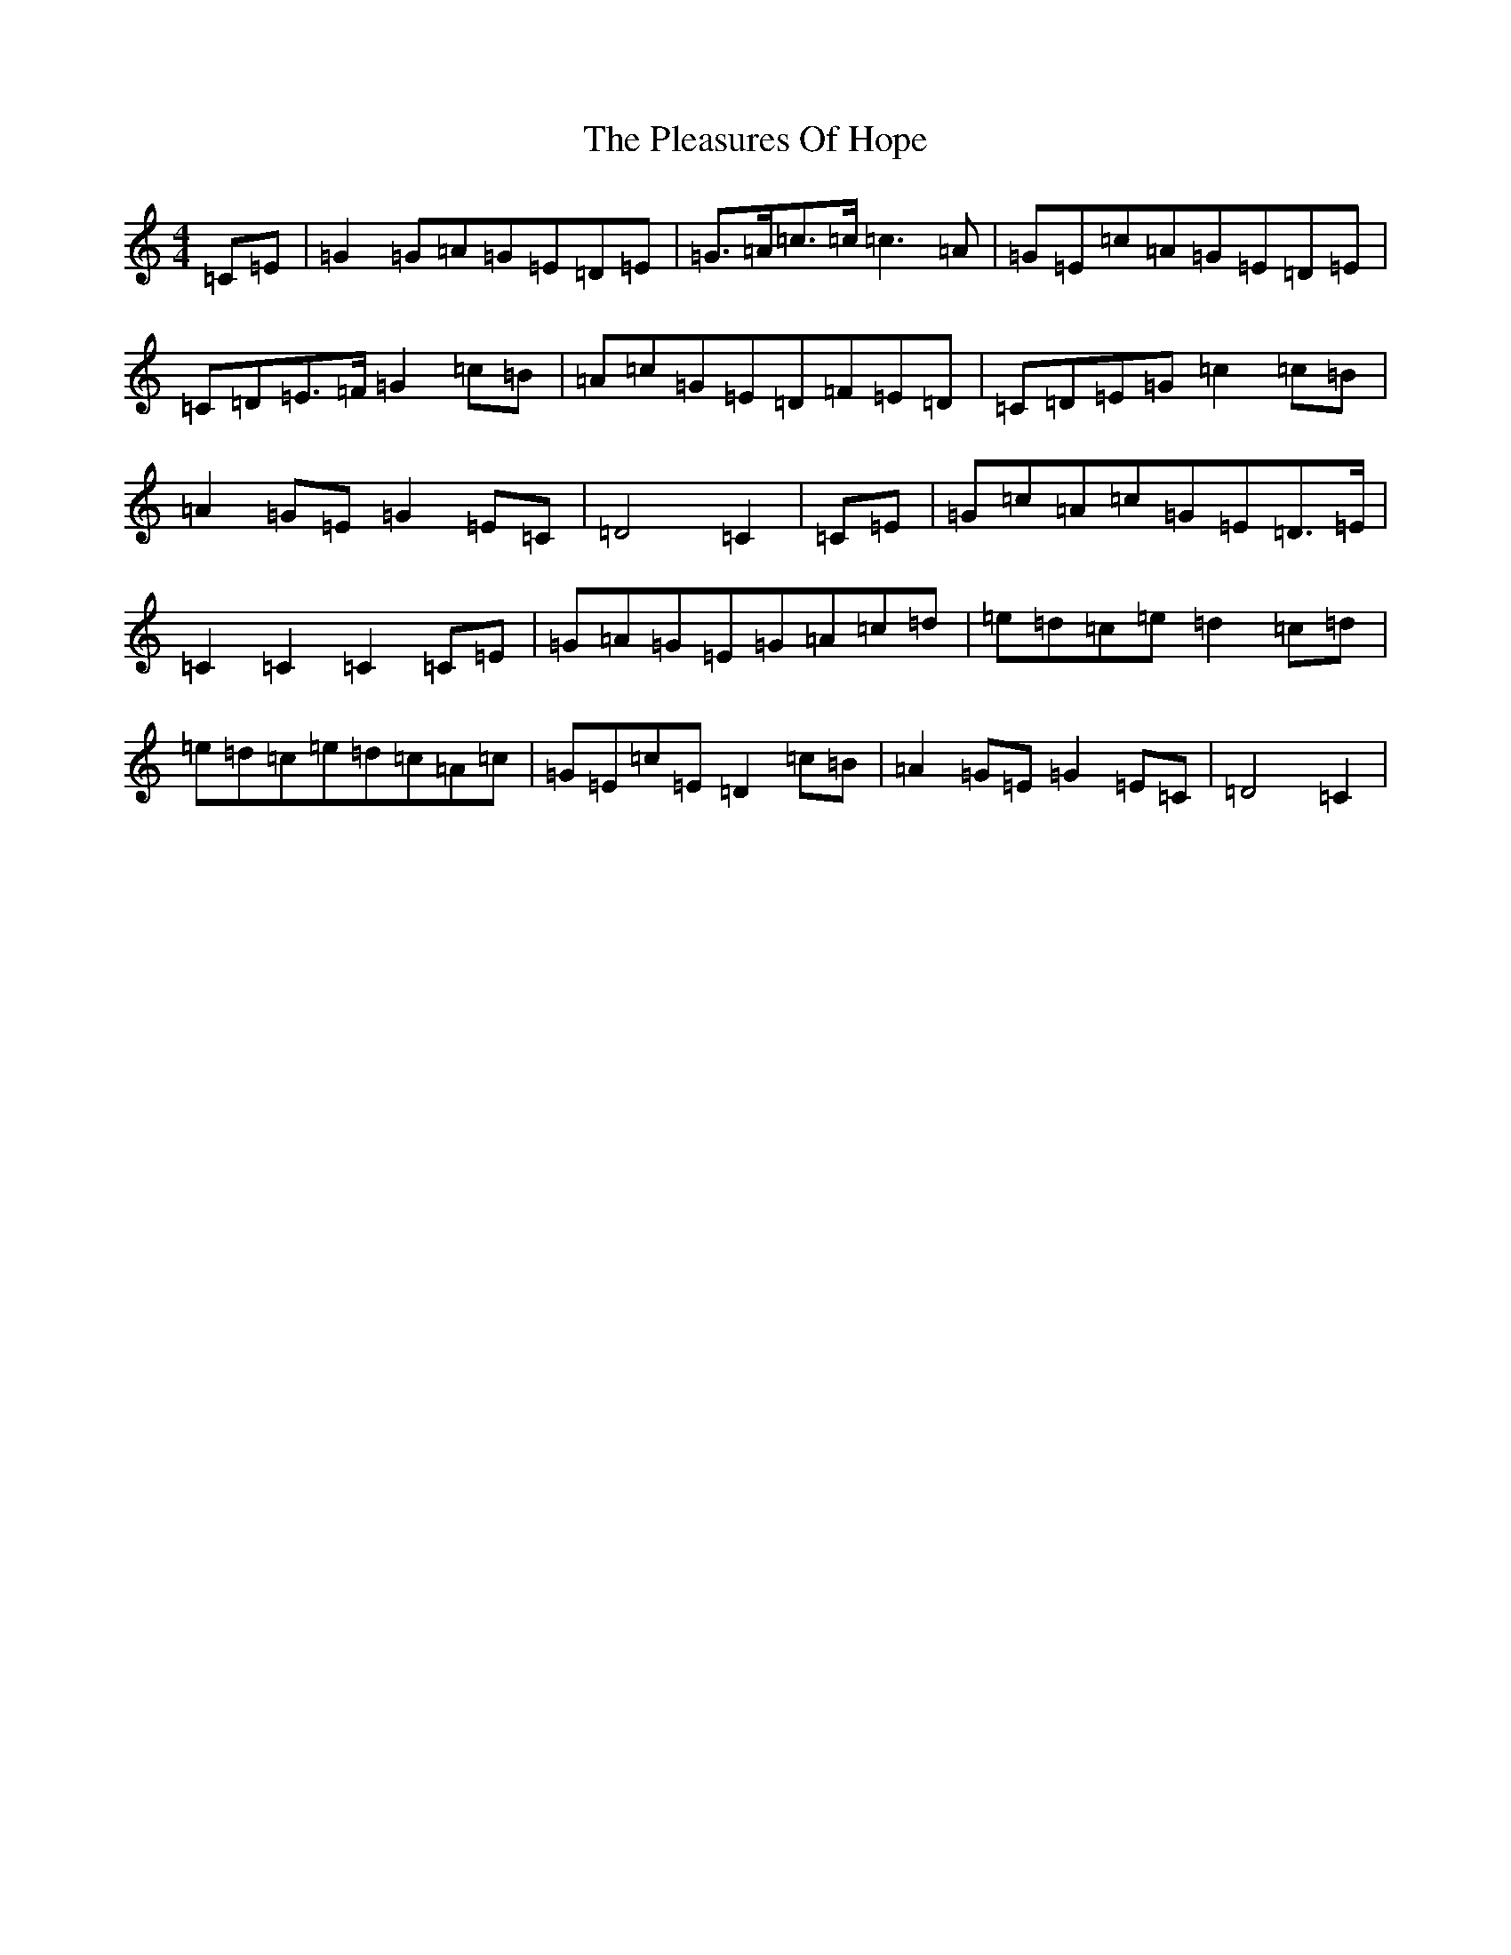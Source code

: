 X: 17206
T: Pleasures Of Hope, The
S: https://thesession.org/tunes/8799#setting19707
R: march
M:4/4
L:1/8
K: C Major
=C=E|=G2=G=A=G=E=D=E|=G>=A=c>=c=c3=A|=G=E=c=A=G=E=D=E|=C=D=E>=F=G2=c=B|=A=c=G=E=D=F=E=D|=C=D=E=G=c2=c=B|=A2=G=E=G2=E=C|=D4=C2|=C=E|=G=c=A=c=G=E=D>=E|=C2=C2=C2=C=E|=G=A=G=E=G=A=c=d|=e=d=c=e=d2=c=d|=e=d=c=e=d=c=A=c|=G=E=c=E=D2=c=B|=A2=G=E=G2=E=C|=D4=C2|